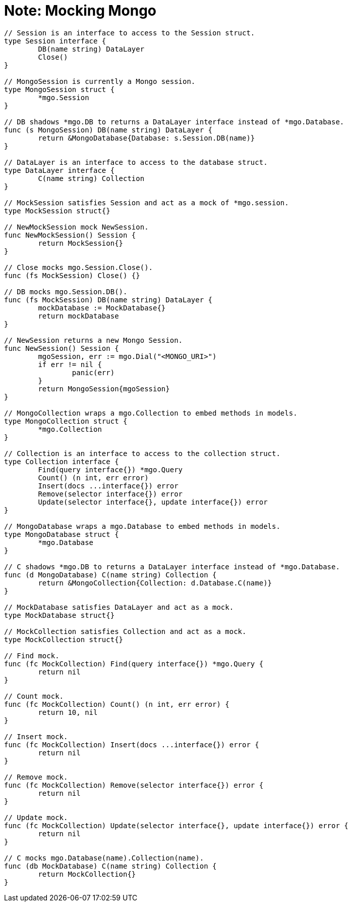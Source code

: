 = Note: Mocking Mongo

[source,go]
....
// Session is an interface to access to the Session struct.
type Session interface {
	DB(name string) DataLayer
	Close()
}

// MongoSession is currently a Mongo session.
type MongoSession struct {
	*mgo.Session
}

// DB shadows *mgo.DB to returns a DataLayer interface instead of *mgo.Database.
func (s MongoSession) DB(name string) DataLayer {
	return &MongoDatabase{Database: s.Session.DB(name)}
}

// DataLayer is an interface to access to the database struct.
type DataLayer interface {
	C(name string) Collection
}

// MockSession satisfies Session and act as a mock of *mgo.session.
type MockSession struct{}

// NewMockSession mock NewSession.
func NewMockSession() Session {
	return MockSession{}
}

// Close mocks mgo.Session.Close().
func (fs MockSession) Close() {}

// DB mocks mgo.Session.DB().
func (fs MockSession) DB(name string) DataLayer {
	mockDatabase := MockDatabase{}
	return mockDatabase
}

// NewSession returns a new Mongo Session.
func NewSession() Session {
	mgoSession, err := mgo.Dial("<MONGO_URI>")
	if err != nil {
		panic(err)
	}
	return MongoSession{mgoSession}
}

// MongoCollection wraps a mgo.Collection to embed methods in models.
type MongoCollection struct {
	*mgo.Collection
}

// Collection is an interface to access to the collection struct.
type Collection interface {
	Find(query interface{}) *mgo.Query
	Count() (n int, err error)
	Insert(docs ...interface{}) error
	Remove(selector interface{}) error
	Update(selector interface{}, update interface{}) error
}

// MongoDatabase wraps a mgo.Database to embed methods in models.
type MongoDatabase struct {
	*mgo.Database
}

// C shadows *mgo.DB to returns a DataLayer interface instead of *mgo.Database.
func (d MongoDatabase) C(name string) Collection {
	return &MongoCollection{Collection: d.Database.C(name)}
}

// MockDatabase satisfies DataLayer and act as a mock.
type MockDatabase struct{}

// MockCollection satisfies Collection and act as a mock.
type MockCollection struct{}

// Find mock.
func (fc MockCollection) Find(query interface{}) *mgo.Query {
	return nil
}

// Count mock.
func (fc MockCollection) Count() (n int, err error) {
	return 10, nil
}

// Insert mock.
func (fc MockCollection) Insert(docs ...interface{}) error {
	return nil
}

// Remove mock.
func (fc MockCollection) Remove(selector interface{}) error {
	return nil
}

// Update mock.
func (fc MockCollection) Update(selector interface{}, update interface{}) error {
	return nil
}

// C mocks mgo.Database(name).Collection(name).
func (db MockDatabase) C(name string) Collection {
	return MockCollection{}
}
....
